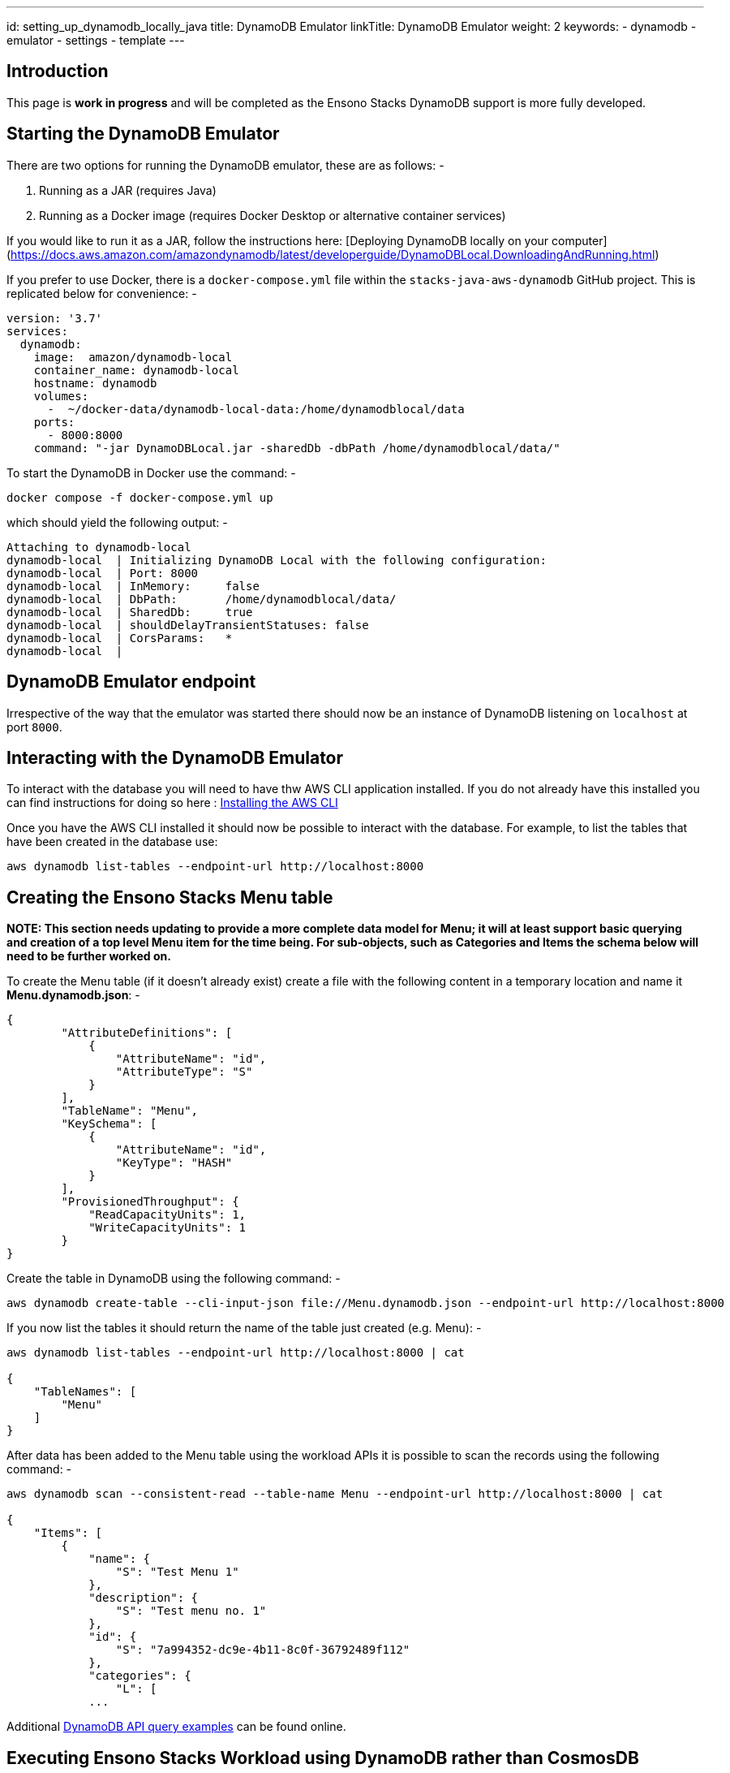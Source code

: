 ---
id: setting_up_dynamodb_locally_java
title: DynamoDB Emulator
linkTitle: DynamoDB Emulator
weight: 2
keywords:
- dynamodb
- emulator
- settings
- template
---

== Introduction

This page is **work in progress** and will be completed as the Ensono Stacks DynamoDB support is more fully developed.

== Starting the DynamoDB Emulator

There are two options for running the DynamoDB emulator, these are as follows: -

. Running as a JAR (requires Java)
. Running as a Docker image (requires Docker Desktop or alternative container services)

If you would like to run it as a JAR, follow the instructions here: [Deploying DynamoDB locally on your computer](https://docs.aws.amazon.com/amazondynamodb/latest/developerguide/DynamoDBLocal.DownloadingAndRunning.html)

If you prefer to use Docker, there is a `docker-compose.yml` file within the `stacks-java-aws-dynamodb` GitHub project. This 
is replicated below for convenience: -

[source,yaml]
----
version: '3.7'
services:
  dynamodb:
    image:  amazon/dynamodb-local
    container_name: dynamodb-local
    hostname: dynamodb
    volumes:
      -  ~/docker-data/dynamodb-local-data:/home/dynamodblocal/data
    ports:
      - 8000:8000
    command: "-jar DynamoDBLocal.jar -sharedDb -dbPath /home/dynamodblocal/data/"
----

To start the DynamoDB in Docker use the command: -

[source,bash]
----
docker compose -f docker-compose.yml up
----

which should yield the following output: -

[source,text]
----
Attaching to dynamodb-local
dynamodb-local  | Initializing DynamoDB Local with the following configuration:
dynamodb-local  | Port:	8000
dynamodb-local  | InMemory:	false
dynamodb-local  | DbPath:	/home/dynamodblocal/data/
dynamodb-local  | SharedDb:	true
dynamodb-local  | shouldDelayTransientStatuses:	false
dynamodb-local  | CorsParams:	*
dynamodb-local  |
----

== DynamoDB Emulator endpoint

Irrespective of the way that the emulator was started there should now be an instance of DynamoDB listening on `localhost` 
at port `8000`.

== Interacting with the DynamoDB Emulator

To interact with the database you will need to have thw AWS CLI application installed. If you do not already have this installed
you can find instructions for doing so here : link:https://docs.aws.amazon.com/cli/latest/userguide/getting-started-install.html[Installing the AWS CLI]

Once you have the AWS CLI installed it should now be possible to interact with the database. For example, to list the tables 
that have been created in the database use:

[source,bash]
----
aws dynamodb list-tables --endpoint-url http://localhost:8000
----

== Creating the Ensono Stacks Menu table

**NOTE: This section needs updating to provide a more complete data model for Menu; it will at least support basic querying and 
creation of a top level Menu item for the time being. For sub-objects, such as Categories and Items the schema below will
need to be further worked on.**

To create the Menu table (if it doesn't already exist) create a file with the following content in a temporary location and
name it **Menu.dynamodb.json**: -

[source,yaml]
----
{
        "AttributeDefinitions": [
            {
                "AttributeName": "id",
                "AttributeType": "S"
            }
        ],
        "TableName": "Menu",
        "KeySchema": [
            {
                "AttributeName": "id",
                "KeyType": "HASH"
            }
        ],
        "ProvisionedThroughput": {
            "ReadCapacityUnits": 1,
            "WriteCapacityUnits": 1
        }
}
----

Create the table in DynamoDB using the following command: -

[source,bash]
----
aws dynamodb create-table --cli-input-json file://Menu.dynamodb.json --endpoint-url http://localhost:8000
----

If you now list the tables it should return the name of the table just created (e.g. Menu): -

[source,bash]
----
aws dynamodb list-tables --endpoint-url http://localhost:8000 | cat

{
    "TableNames": [
        "Menu"
    ]
}
----

After data has been added to the Menu table using the workload APIs it is possible to scan the records using the following command: -

[source,bash]
----
aws dynamodb scan --consistent-read --table-name Menu --endpoint-url http://localhost:8000 | cat

{
    "Items": [
        {
            "name": {
                "S": "Test Menu 1"
            },
            "description": {
                "S": "Test menu no. 1"
            },
            "id": {
                "S": "7a994352-dc9e-4b11-8c0f-36792489f112"
            },
            "categories": {
                "L": [
            ...
----

Additional link:https://docs.aws.amazon.com/amazondynamodb/latest/developerguide/WorkingWithItems.html[DynamoDB API query examples] can be found online. 

== Executing Ensono Stacks Workload using DynamoDB rather than CosmosDB

TODO: **Move this to a better area once the DynamoDB work is completed**

There are a few steps required to use DynamoDB rather than CosmosDB: -

. Ensure that the module `stacks-aws-dynamodb` is present (and version number correct( in the **dynamodb** `pom.xml` (section profile[id='dynamodb'] > dependencies > dependency)
    .. To get the current WIP version of the module run the following commands:
        ... `git clone https://github.com/Ensono/stacks-java-aws-dynamodb.git`
        ... `mvn clean install`
. Check that the endpoint specified in `application-dynamodb.yml` is correct (local or pointing at AWS per requirements)
. Switch off the CosmosDB profile and switch on the DynamoDB profile when starting the workload

The current definition of the profile in (for example) the stacks-cqrs-with-events project `pom.xml` needs to be as follows:

[source,xml]
----
<profile>
  <id>dynamodb</id>
  <properties>
    <dynamodb.profile.name>dynamodb</dynamodb.profile.name>
  </properties>
  <dependencies>
    <dependency>
      <groupId>com.amido.stacks.modules</groupId>
      <artifactId>stacks-aws-dynamodb</artifactId>
      <version>${stacks.aws.dynamodb.version}</version>
    </dependency>
  </dependencies>
</profile>
----

To start the application either use `sh run_scenario.sh` and pick the required features, or run the command: -

[source,bash]
----
mvn clean spring-boot:run -Pazure,aws,dynamodb,servicebus,-cosmosdb
----

Remember that Cosmos DB and DynamoDB are mutually exclusive, so only use one or the other.